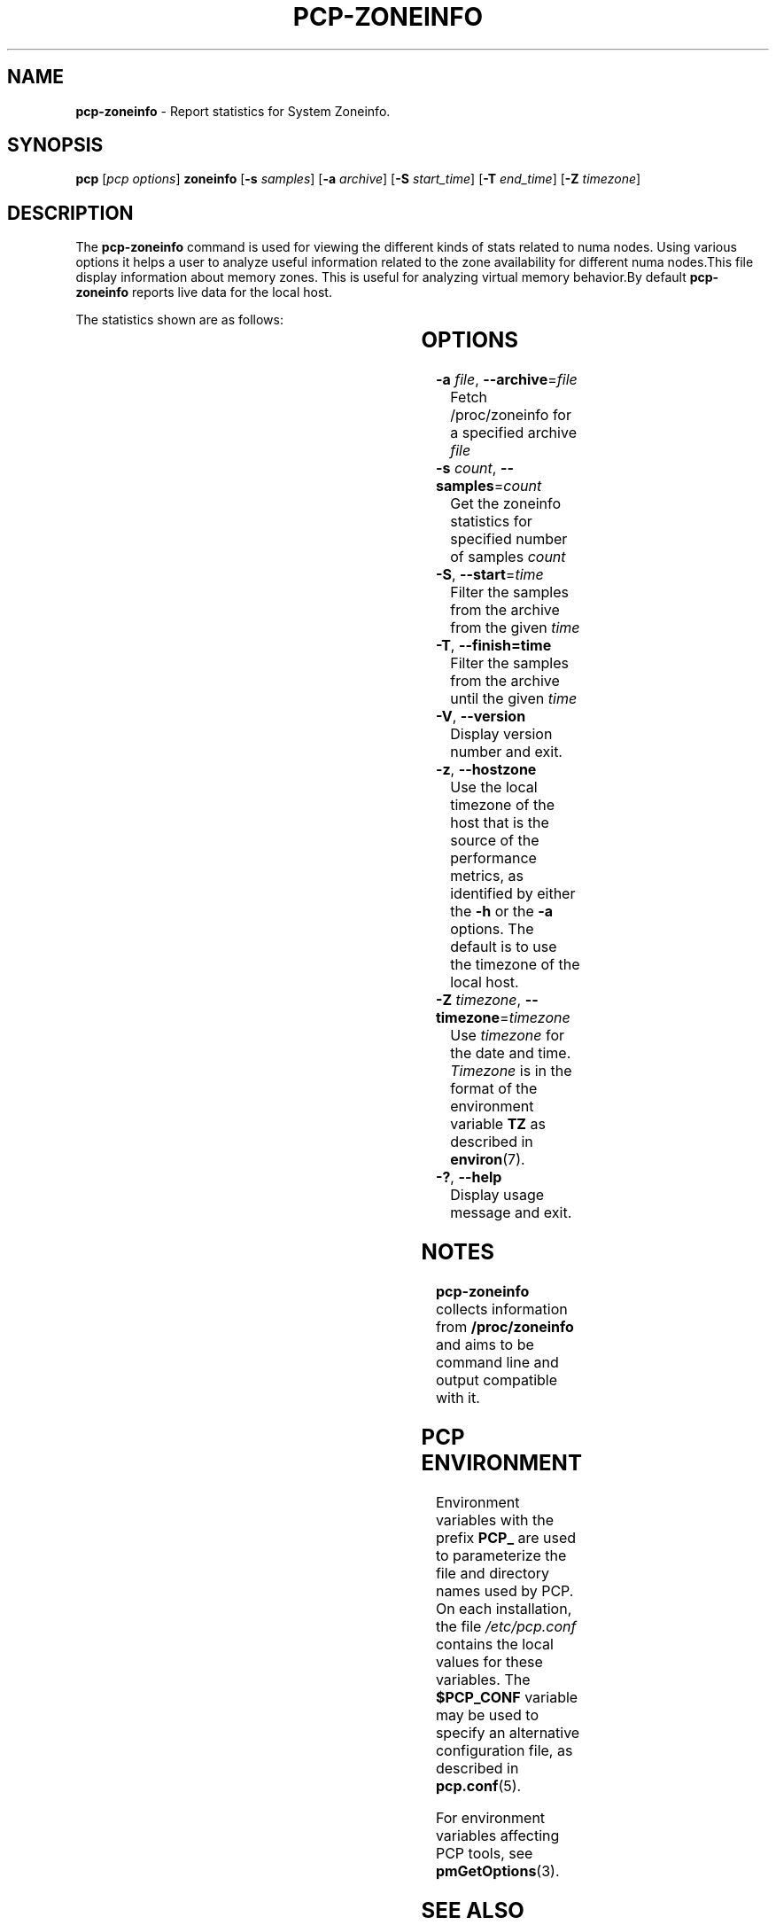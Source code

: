 '\"! tbl | mmdoc
'\"macro stdmacro
.\"
.\" Copyright (c) 2023 Oracle and/or its affiliates.
.\" DO NOT ALTER OR REMOVE COPYRIGHT NOTICES OR THIS FILE HEADER.
.\"
.\" This program is free software; you can redistribute it and/or modify it
.\" under the terms of the GNU General Public License as published by the
.\" Free Software Foundation; either version 2 of the License, or (at your
.\" option) any later version.
.\"
.\" This program is distributed in the hope that it will be useful, but
.\" WITHOUT ANY WARRANTY; without even the implied warranty of MERCHANTABILITY
.\" or FITNESS FOR A PARTICULAR PURPOSE.  See the GNU General Public License
.\" for more details.
.\"
.TH PCP-ZONEINFO 1 "PCP" "Performance Co-Pilot"
.SH NAME
\f3pcp-zoneinfo\f1 \- Report statistics for System Zoneinfo.
.SH SYNOPSIS
\f3pcp\f1
[\f2pcp\ options\f1]
\f3zoneinfo\f1
[\f3\-s\f1 \f2samples\f1]
[\f3\-a\f1 \f2archive\f1]
[\f3\-S\f1 \f2start_time\f1]
[\f3\-T\f1 \f2end_time\f1]
[\f3\-Z\f1 \f2timezone\f1]
.SH DESCRIPTION
The
.B pcp-zoneinfo
command is used for viewing the different kinds of stats related to numa nodes.
Using various options it helps a user to analyze useful information related to
the zone availability for different numa nodes.This file display information about memory zones.
This is useful for analyzing virtual memory behavior.By default
.B pcp-zoneinfo
reports live data for the local host.

The statistics shown are as follows:

.TS
cfB s
lfB lfB
l   lx.
Per node stats (for each NUMA node)
HEADER	DESCRIPTION
nr_inactive_anon	zone inactive anonymous pages
nr_active_anon	active anonymous memory pages
nr_inactive_file	inactive file memory pages
nr_active_file	active file memory memory pages
nr_unevictable	unevictable pages
nr_slab_reclaimable	reclaimable slab pages
nr_slab_unreclaimable	unreclaimable slab pages
nr_isolated_anon	isolated anonymous memory pages
nr_isolated_file	isolated file memory pages
nr_anon_pages	anonymous mapped pagecache pages
nr_mapped	mapped pagecache pages
nr_file_pages	file pagecache pages
nr_dirty	pages dirty state
nr_writeback	pages writeback state
nr_writeback_temp	temporary writeback pages
nr_shmem	shared memory pages
nr_shmem_hugepages	shared memory huge pages
nr_shmem_pmdmapped	shared memory PMD mappings
nr_file_hugepages	file-backed huge pages
nr_file_pmdmapped	file-backed PMD mappings
nr_anon_transparent_hugepages	T{
.ad l
anonymous transparent huge pages
T}
nr_unstable	pages in unstable state in each zone
nr_vmscan_write	T{
.ad l
pages written from the LRU by the VM scanner
The VM is supposed to minimise the number of
pages which get written from the LRU (for IO
scheduling efficiency and reclaim success).
T}
nr_vmscan_immediate_reclaim	T{
.ad l
prioritise for reclaim when writeback ends
T}
nr_dirtied	pages entering dirty state
nr_written	pages written out in each zone
nr_kernel_misc_reclaimable	miscellaneous reclaimable kernel pages
.TE

.TS
cfB s
lfB lfB 
l   lx.
Per zone stats (in each zone for each NUMA node)
HEADER	DESCRIPTION
pages free	free space
pages min	min space
pages low	low space
pages high	high space
pages spanned	spanned space
pages present	present space
pages managed	managed space
pages protection	protection space
nr_free_pages	number of free pages
nr_zone_inactive_anon	zone inactive anonymous pages
nr_zone_active_anon	zone active anonymous pages
nr_zone_inactive_file	zone inactive file-backed pages
nr_zone_active_file	zone active file-backed pages
nr_zone_unevictable	zone unevictable pages
nr_zone_write_pending	zone write-pending pages
nr_mlock	pages under mlock
nr_page_table_pages	page table pages
nr_kernel_stack	pages of kernel stack
nr_bounce	bounce buffer pages
nr_zspages	zsmalloc memory allocator pages
nr_free_cma	free Contiguous Memory Allocator pages
numa_hit	T{
.ad l
successful allocations from preferred NUMA zone
T}
numa_miss	T{
.ad l
unsuccessful allocations from preferred NUMA zone
T}
numa_foreign	foreign NUMA zone allocations
numa_interleave	interleaved NUMA allocations
numa_local	T{
.ad l
successful allocations from local NUMA zone
T}
numa_other	T{
.ad l
unsuccessful allocations from local NUMA zone
T}
.TE

.SH OPTIONS
.TP
\fB\-a\fR \fIfile\fR, \fB\-\-archive\fR=\fIfile\fR
Fetch /proc/zoneinfo for a specified archive \fIfile\fR
.TP
\fB\-s\fR \fIcount\fR, \fB\-\-samples\fR=\fIcount\fR
Get the zoneinfo statistics for specified number of samples \fIcount\fR
.TP
\fB\-S\fR, \fB\-\-start\fR=\fItime\fR
Filter the samples from the archive from the given \fItime\fR
.TP
\fB\-T\fR, \fB\-\-finish=time\fR
Filter the samples from the archive until the given \fItime\fR
.TP
\fB\-V\fR, \fB\-\-version\fR
Display version number and exit.
.TP
\fB\-z\fR, \fB\-\-hostzone\fR
Use the local timezone of the host that is the source of the
performance metrics, as identified by either the
.B \-h
or the
.B \-a
options.
The default is to use the timezone of the local host.
.TP
\fB\-Z\fR \fItimezone\fR, \fB\-\-timezone\fR=\fItimezone\fR
Use
.I timezone
for the date and time.
.I Timezone
is in the format of the environment variable
.B TZ
as described in
.BR environ (7).
.TP
\fB\-?\fR, \fB\-\-help\fR
Display usage message and exit.
.SH NOTES
.B pcp-zoneinfo
collects information from
.BR /proc/zoneinfo
and aims to be command line and output compatible with it.
.SH PCP ENVIRONMENT
Environment variables with the prefix \fBPCP_\fP are used to parameterize
the file and directory names used by PCP.
On each installation, the
file \fI/etc/pcp.conf\fP contains the local values for these variables.
The \fB$PCP_CONF\fP variable may be used to specify an alternative
configuration file, as described in \fBpcp.conf\fP(5).
.PP
For environment variables affecting PCP tools, see \fBpmGetOptions\fP(3).
.SH SEE ALSO
.BR PCPIntro (1),
.BR pcp (1),
.BR pmParseInterval (3)
and
.BR environ (7).


.\" control lines for scripts/man-spell
.\" +ok+ nr_anon_transparent_hugepages nr_vmscan_immediate_reclaim
.\" +ok+ nr_kernel_misc_reclaimable nr_slab_unreclaimable
.\" +ok+ nr_zone_inactive_anon nr_zone_inactive_file nr_zone_write_pending
.\" +ok+ nr_page_table_pages nr_slab_reclaimable nr_zone_active_anon
.\" +ok+ nr_zone_active_file nr_zone_unevictable nr_shmem_hugepages
.\" +ok+ nr_shmem_pmdmapped nr_file_hugepages nr_file_pmdmapped
.\" +ok+ nr_writeback_temp nr_inactive_anon nr_inactive_file nr_isolated_anon
.\" +ok+ nr_isolated_file nr_kernel_stack nr_vmscan_write numa_interleave
.\" +ok+ nr_active_anon nr_active_file nr_unevictable unreclaimable
.\" +ok+ nr_anon_pages nr_file_pages nr_free_pages nr_writeback numa_foreign
.\" +ok+ unevictable nr_free_cma nr_unstable nr_dirtied nr_written nr_zspages
.\" +ok+ prioritise numa_local numa_other pagecache nr_bounce nr_mapped
.\" +ok+ writeback numa_miss minimise Zoneinfo nr_dirty nr_mlock nr_shmem
.\" +ok+ zsmalloc numa_hit mlock NUMA proc numa VM
.\" +ok+ PMD [not PMCD from shared memory PMD mappings]
